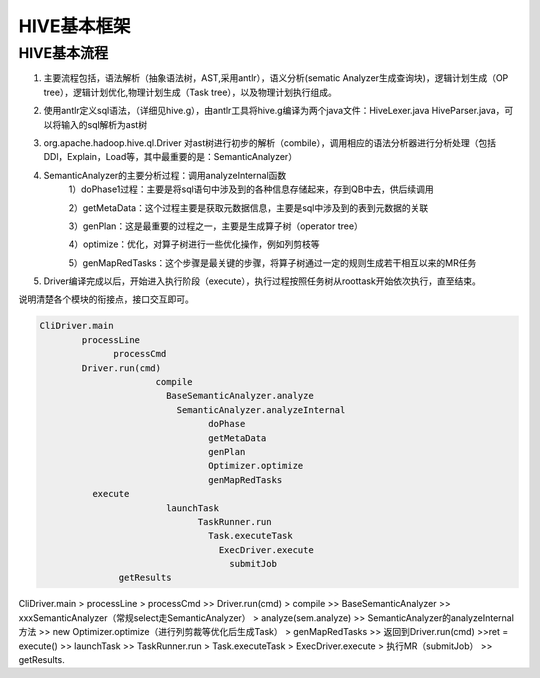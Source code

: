 ***************************
HIVE基本框架
***************************

HIVE基本流程
==================

1. 主要流程包括，语法解析（抽象语法树，AST,采用antlr），语义分析(sematic Analyzer生成查询块)，逻辑计划生成（OP tree），逻辑计划优化,物理计划生成（Task tree），以及物理计划执行组成。

2. 使用antlr定义sql语法，（详细见hive.g），由antlr工具将hive.g编译为两个java文件：HiveLexer.java    HiveParser.java，可以将输入的sql解析为ast树

3. org.apache.hadoop.hive.ql.Driver 对ast树进行初步的解析（combile），调用相应的语法分析器进行分析处理（包括DDl，Explain，Load等，其中最重要的是：SemanticAnalyzer）

4. SemanticAnalyzer的主要分析过程：调用analyzeInternal函数
     1）doPhase1过程：主要是将sql语句中涉及到的各种信息存储起来，存到QB中去，供后续调用

     2）getMetaData：这个过程主要是获取元数据信息，主要是sql中涉及到的表到元数据的关联

     3）genPlan：这是最重要的过程之一，主要是生成算子树（operator tree）

     4）optimize：优化，对算子树进行一些优化操作，例如列剪枝等

     5）genMapRedTasks：这个步骤是最关键的步骤，将算子树通过一定的规则生成若干相互以来的MR任务

5. Driver编译完成以后，开始进入执行阶段（execute），执行过程按照任务树从roottask开始依次执行，直至结束。

说明清楚各个模块的衔接点，接口交互即可。

.. code-block:: c

  CliDriver.main
  	  processLine
	  	processCmd
    	  Driver.run(cmd)
			compile
			  BaseSemanticAnalyzer.analyze
			    SemanticAnalyzer.analyzeInternal
				  doPhase
				  getMetaData
				  genPlan
				  Optimizer.optimize
				  genMapRedTasks
            execute
			  launchTask
				TaskRunner.run
				  Task.executeTask
				    ExecDriver.execute
				      submitJob
		 getResults

CliDriver.main > processLine > processCmd >> Driver.run(cmd) > compile >> BaseSemanticAnalyzer >> xxxSemanticAnalyzer（常规select走SemanticAnalyzer） > analyze(sem.analyze) >> SemanticAnalyzer的analyzeInternal方法 >> new Optimizer.optimize（进行列剪裁等优化后生成Task） > genMapRedTasks >> 返回到Driver.run(cmd) >>ret = execute() >> launchTask >> TaskRunner.run > Task.executeTask > ExecDriver.execute > 执行MR（submitJob） >> getResults.

